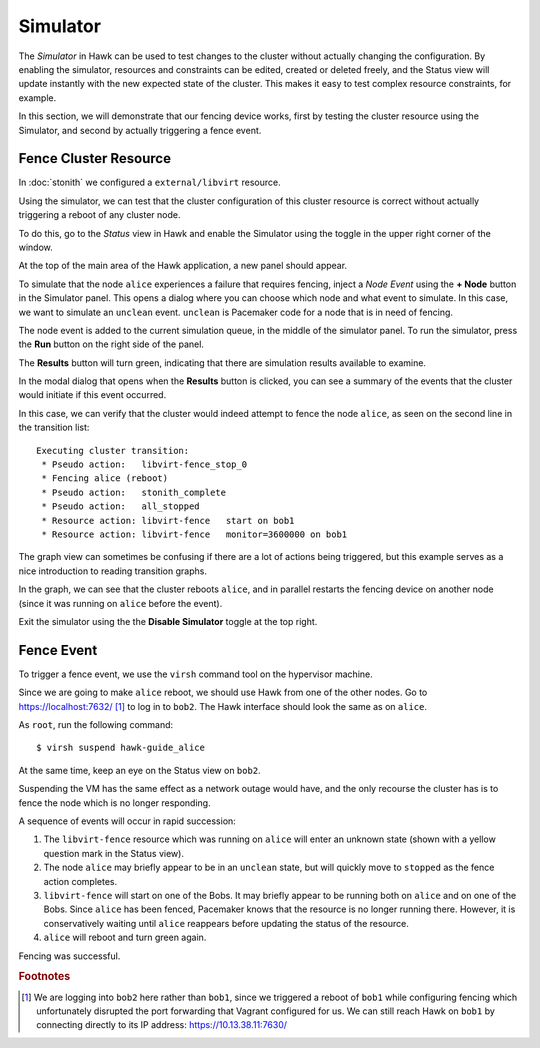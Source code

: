 Simulator
=========

The *Simulator* in Hawk can be used to test changes to the cluster
without actually changing the configuration. By enabling the
simulator, resources and constraints can be edited, created or deleted
freely, and the Status view will update instantly with the new
expected state of the cluster. This makes it easy to test complex
resource constraints, for example.

In this section, we will demonstrate that our fencing device works,
first by testing the cluster resource using the Simulator, and second
by actually triggering a fence event.

Fence Cluster Resource
----------------------

In :doc:`stonith` we configured a ``external/libvirt`` resource.

Using the simulator, we can test that the cluster configuration of
this cluster resource is correct without actually triggering a reboot
of any cluster node.

.. image:: _static/enable-simulator.png
              :align: center

To do this, go to the *Status* view in Hawk and enable the Simulator
using the toggle in the upper right corner of the window.

At the top of the main area of the Hawk application, a new panel
should appear.

.. image:: _static/simulator-enabled.png
              :align: center

To simulate that the node ``alice`` experiences a failure that
requires fencing, inject a *Node Event* using the **+ Node** button in
the Simulator panel. This opens a dialog where you can choose which
node and what event to simulate. In this case, we want to simulate an
``unclean`` event. ``unclean`` is Pacemaker code for a node that is in
need of fencing.

.. image:: _static/simulator-node-event.png
              :align: center

The node event is added to the current simulation queue, in the middle
of the simulator panel. To run the simulator, press the **Run** button
on the right side of the panel.

The **Results** button will turn green, indicating that there are
simulation results available to examine.

.. image:: _static/simulator-run.png
              :align: center

In the modal dialog that opens when the **Results** button is clicked,
you can see a summary of the events that the cluster would initiate if
this event occurred.

.. image:: _static/simulator-results-1.png
              :align: center

In this case, we can verify that the cluster would indeed attempt to
fence the node ``alice``, as seen on the second line in the transition
list::

    Executing cluster transition:
     * Pseudo action:   libvirt-fence_stop_0
     * Fencing alice (reboot)
     * Pseudo action:   stonith_complete
     * Pseudo action:   all_stopped
     * Resource action: libvirt-fence   start on bob1
     * Resource action: libvirt-fence   monitor=3600000 on bob1

The graph view can sometimes be confusing if there are a lot of
actions being triggered, but this example serves as a nice
introduction to reading transition graphs.

.. image:: _static/simulator-results-2.png
              :align: center

In the graph, we can see that the cluster reboots ``alice``, and in
parallel restarts the fencing device on another node (since it was
running on ``alice`` before the event).

Exit the simulator using the the **Disable Simulator** toggle at the
top right.

Fence Event
-----------

To trigger a fence event, we use the ``virsh`` command tool on the
hypervisor machine.

Since we are going to make ``alice`` reboot, we should use Hawk from
one of the other nodes. Go to https://localhost:7632/ [#bob2]_ to log
in to ``bob2``. The Hawk interface should look the same as on ``alice``.

As ``root``, run the following command::

  $ virsh suspend hawk-guide_alice

At the same time, keep an eye on the Status view on ``bob2``.

Suspending the VM has the same effect as a network outage would have,
and the only recourse the cluster has is to fence the node which is no
longer responding.

A sequence of events will occur in rapid succession:

1. The ``libvirt-fence`` resource which was running on ``alice`` will
   enter an unknown state (shown with a yellow question mark in the
   Status view).

2. The node ``alice`` may briefly appear to be in an ``unclean``
   state, but will quickly move to ``stopped`` as the fence action
   completes.

3. ``libvirt-fence`` will start on one of the Bobs. It may briefly
   appear to be running both on ``alice`` and on one of the Bobs. Since
   ``alice`` has been fenced, Pacemaker knows that the resource is no
   longer running there. However, it is conservatively waiting until
   ``alice`` reappears before updating the status of the resource.

4. ``alice`` will reboot and turn green again.

Fencing was successful.

.. rubric:: Footnotes
.. [#bob2] We are logging into ``bob2`` here rather than ``bob1``,
           since we triggered a reboot of ``bob1`` while configuring
           fencing which unfortunately disrupted the port forwarding
           that Vagrant configured for us. We can still reach Hawk on
           ``bob1`` by connecting directly to its IP address:
           https://10.13.38.11:7630/
